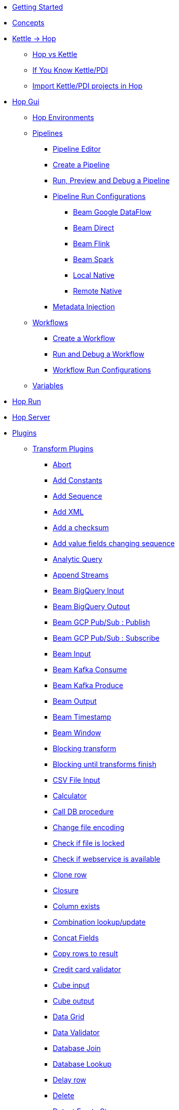 * xref:getting-started.adoc[Getting Started]
* xref:concepts.adoc[Concepts]
* xref:hop-vs-kettle/index.adoc[Kettle -> Hop]
** xref:hop-vs-kettle/hop-vs-kettle.adoc[Hop vs Kettle]
** xref:hop-vs-kettle/if-you-know-kettle.adoc[If You Know Kettle/PDI]
** xref:hop-vs-kettle/import-kettle-projects.adoc[Import Kettle/PDI projects in Hop]
* xref:hop-gui/index.adoc[Hop Gui]
** xref:hop-gui/environments/environments.adoc[Hop Environments]
** xref:hop-gui/pipelines/pipelines.adoc[Pipelines]
*** xref:hop-gui/pipelines/hop-pipeline-editor.adoc[Pipeline Editor]
*** xref:hop-gui/pipelines/create-pipeline.adoc[Create a Pipeline]
*** xref:hop-gui/pipelines/run-preview-debug-pipeline.adoc[Run, Preview and Debug a Pipeline]
*** xref:hop-gui/pipelines/pipeline-run-configurations/pipeline-run-configurations.adoc[Pipeline Run Configurations]
**** xref:hop-gui/pipelines/pipeline-run-configurations/beam-dataflow-pipeline-engine.adoc[Beam Google DataFlow]
**** xref:hop-gui/pipelines/pipeline-run-configurations/beam-direct-pipeline-engine.adoc[Beam Direct]
**** xref:hop-gui/pipelines/pipeline-run-configurations/beam-flink-pipeline-engine.adoc[Beam Flink]
**** xref:hop-gui/pipelines/pipeline-run-configurations/beam-spark-pipeline-engine.adoc[Beam Spark]
**** xref:hop-gui/pipelines/pipeline-run-configurations/local-pipeline-engine.adoc[Local Native]
**** xref:hop-gui/pipelines/pipeline-run-configurations/remote-pipeline-engine.adoc[Remote Native]
*** xref:hop-gui/pipelines/metadata-injection.adoc[Metadata Injection]
** xref:hop-gui/workflows/workflows.adoc[Workflows]
*** xref:hop-gui/workflows/create-workflow.adoc[Create a Workflow]
*** xref:hop-gui/workflows/run-debug-workflow.adoc[Run and Debug a Workflow]
*** xref:hop-gui/workflows/workflow-run-configurations/workflow-run-configurations.adoc[Workflow Run Configurations]
** xref:hop-gui/variables/variables.adoc[Variables]
* xref:hop-run/index.adoc[Hop Run]
* xref:hop-server/index.adoc[Hop Server]
* xref:plugins/plugins.adoc[Plugins]
//::=START AUTO GENERATED LINKS
** xref:plugins/transforms.adoc[Transform Plugins]
*** xref:plugins/transforms/abort.adoc[Abort]
*** xref:plugins/transforms/constant.adoc[Add Constants]
*** xref:plugins/transforms/addsequence.adoc[Add Sequence]
*** xref:plugins/transforms/addxml.adoc[Add XML]
*** xref:plugins/transforms/checksum.adoc[Add a checksum]
*** xref:plugins/transforms/fieldschangesequence.adoc[Add value fields changing sequence]
*** xref:plugins/transforms/analyticquery.adoc[Analytic Query]
*** xref:plugins/transforms/append.adoc[Append Streams]
*** xref:plugins/transforms/beambigqueryinput.adoc[Beam BigQuery Input]
*** xref:plugins/transforms/beambigqueryoutput.adoc[Beam BigQuery Output]
*** xref:plugins/transforms/beampublisher.adoc[Beam GCP Pub/Sub : Publish]
*** xref:plugins/transforms/beamsubscriber.adoc[Beam GCP Pub/Sub : Subscribe]
*** xref:plugins/transforms/beaminput.adoc[Beam Input]
*** xref:plugins/transforms/beamconsume.adoc[Beam Kafka Consume]
*** xref:plugins/transforms/beamproduce.adoc[Beam Kafka Produce]
*** xref:plugins/transforms/beamoutput.adoc[Beam Output]
*** xref:plugins/transforms/beamtimestamp.adoc[Beam Timestamp]
*** xref:plugins/transforms/beamwindow.adoc[Beam Window]
*** xref:plugins/transforms/blockingtransform.adoc[Blocking transform]
*** xref:plugins/transforms/blockuntiltransformsfinish.adoc[Blocking until transforms finish]
*** xref:plugins/transforms/csvinput.adoc[CSV File Input]
*** xref:plugins/transforms/calculator.adoc[Calculator]
*** xref:plugins/transforms/dbproc.adoc[Call DB procedure]
*** xref:plugins/transforms/changefileencoding.adoc[Change file encoding]
*** xref:plugins/transforms/filelocked.adoc[Check if file is locked]
*** xref:plugins/transforms/webserviceavailable.adoc[Check if webservice is available]
*** xref:plugins/transforms/clonerow.adoc[Clone row]
*** xref:plugins/transforms/closure.adoc[Closure]
*** xref:plugins/transforms/columnexists.adoc[Column exists]
*** xref:plugins/transforms/combinationlookup.adoc[Combination lookup/update]
*** xref:plugins/transforms/concatfields.adoc[Concat Fields]
*** xref:plugins/transforms/rowstoresult.adoc[Copy rows to result]
*** xref:plugins/transforms/creditcardvalidator.adoc[Credit card validator]
*** xref:plugins/transforms/cubeinput.adoc[Cube input]
*** xref:plugins/transforms/cubeoutput.adoc[Cube output]
*** xref:plugins/transforms/datagrid.adoc[Data Grid]
*** xref:plugins/transforms/validator.adoc[Data Validator]
*** xref:plugins/transforms/databasejoin.adoc[Database Join]
*** xref:plugins/transforms/databaselookup.adoc[Database Lookup]
*** xref:plugins/transforms/delay.adoc[Delay row]
*** xref:plugins/transforms/delete.adoc[Delete]
*** xref:plugins/transforms/detectemptystream.adoc[Detect Empty Stream]
*** xref:plugins/transforms/dimensionlookup.adoc[Dimension lookup/update]
*** xref:plugins/transforms/dummy.adoc[Dummy (do nothing)]
*** xref:plugins/transforms/dynamicsqlrow.adoc[Dynamic SQL row]
*** xref:plugins/transforms/edi2xml.adoc[Edi to XML]
*** xref:plugins/transforms/mailinput.adoc[Email Messages Input]
*** xref:plugins/transforms/enhancedjsonoutput.adoc[Enhanced JSON Output]
*** xref:plugins/transforms/excelwriter.adoc[Excel writer]
*** xref:plugins/transforms/sql.adoc[Execute SQL script]
*** xref:plugins/transforms/execprocess.adoc[Execute a process]
*** xref:plugins/transforms/execsqlrow.adoc[Execute row SQL script]
*** xref:plugins/transforms/fake.adoc[Fake data]
*** xref:plugins/transforms/fileexists.adoc[File exists]
*** xref:plugins/transforms/filesfromresult.adoc[Files from result]
*** xref:plugins/transforms/filestoresult.adoc[Files to result]
*** xref:plugins/transforms/filterrows.adoc[Filter Rows]
*** xref:plugins/transforms/fuzzymatch.adoc[Fuzzy match]
*** xref:plugins/transforms/randomvalue.adoc[Generate Random Value]
*** xref:plugins/transforms/getxmldata.adoc[Get Data From XML]
*** xref:plugins/transforms/getslavesequence.adoc[Get ID from slave server]
*** xref:plugins/transforms/rowsfromresult.adoc[Get Rows from Result]
*** xref:plugins/transforms/getsubfolders.adoc[Get SubFolder names]
*** xref:plugins/transforms/systemdata.adoc[Get System Info]
*** xref:plugins/transforms/getfilenames.adoc[Get filenames]
*** xref:plugins/transforms/getfilesrowcount.adoc[Get files rowcount]
*** xref:plugins/transforms/recordsfromstream.adoc[Get records from stream ]
*** xref:plugins/transforms/gettablenames.adoc[Get table names]
*** xref:plugins/transforms/getvariable.adoc[Get variables]
*** xref:plugins/transforms/groupby.adoc[Group By]
*** xref:plugins/transforms/httppost.adoc[HTTP Post]
*** xref:plugins/transforms/http.adoc[HTTP client]
*** xref:plugins/transforms/detectlastrow.adoc[Identify last row in a stream]
*** xref:plugins/transforms/ifnull.adoc[If Null]
*** xref:plugins/transforms/injector.adoc[Injector]
*** xref:plugins/transforms/insertupdate.adoc[Insert / Update]
*** xref:plugins/transforms/jsoninput.adoc[JSON Input]
*** xref:plugins/transforms/jsonoutput.adoc[JSON Output]
*** xref:plugins/transforms/javafilter.adoc[Java Filter]
*** xref:plugins/transforms/javascript.adoc[JavaScript]
*** xref:plugins/transforms/joinrows.adoc[Join Rows]
*** xref:plugins/transforms/ldapinput.adoc[LDAP Input]
*** xref:plugins/transforms/ldapoutput.adoc[LDAP Output]
*** xref:plugins/transforms/ldifinput.adoc[LDIF Input]
*** xref:plugins/transforms/loadfileinput.adoc[Load file content in memory]
*** xref:plugins/transforms/mail.adoc[Mail]
*** xref:plugins/transforms/mailvalidator.adoc[Mail Validator]
*** xref:plugins/transforms/memgroupby.adoc[Memory Group By]
*** xref:plugins/transforms/mergejoin.adoc[Merge Join]
*** xref:plugins/transforms/mergerows.adoc[Merge rows (diff)]
*** xref:plugins/transforms/metainject.adoc[Metadata Injection]
*** xref:plugins/transforms/excelinput.adoc[Microsoft Excel input]
*** xref:plugins/transforms/exceloutput.adoc[Microsoft Excel output]
*** xref:plugins/transforms/mongodbinput.adoc[MongoDB Input]
*** xref:plugins/transforms/mongodboutput.adoc[MongoDB Output]
*** xref:plugins/transforms/multimerge.adoc[Multiway Merge Join]
*** xref:plugins/transforms/nullif.adoc[Null If]
*** xref:plugins/transforms/numberrange.adoc[Number range]
*** xref:plugins/transforms/pgpdecryptstream.adoc[PGP decrypt stream]
*** xref:plugins/transforms/pgpencryptstream.adoc[PGP encrypt stream]
*** xref:plugins/transforms/pipelineexcecutor.adoc[Pipeline Executor]
*** xref:plugins/transforms/pgbulkloader.adoc[PostgreSQL Bulk Loader]
*** xref:plugins/transforms/processfiles.adoc[Process files]
*** xref:plugins/transforms/rest.adoc[REST Client]
*** xref:plugins/transforms/propertyinput.adoc[Read data (key, value) from properties files.]
*** xref:plugins/transforms/regexeval.adoc[Regex Evaluation]
*** xref:plugins/transforms/replacestring.adoc[Replace in String]
*** xref:plugins/transforms/reservoirsampling.adoc[Reservoir Sampling]
*** xref:plugins/transforms/denormaliser.adoc[Row Denormaliser]
*** xref:plugins/transforms/flattener.adoc[Row Flattener]
*** xref:plugins/transforms/rowgenerator.adoc[Row Generator]
*** xref:plugins/transforms/normaliser.adoc[Row Normaliser]
*** xref:plugins/transforms/ssh.adoc[Run SSH commands]
*** xref:plugins/transforms/sqlfileoutput.adoc[SQL File Output]
*** xref:plugins/transforms/selectvalues.adoc[Select Values]
*** xref:plugins/transforms/syslog.adoc[Send Message to Syslog]
*** xref:plugins/transforms/setvariable.adoc[Set Variables]
*** xref:plugins/transforms/setvaluefield.adoc[Set field Value]
*** xref:plugins/transforms/setvalueconstant.adoc[Set field value to a constant]
*** xref:plugins/transforms/sort.adoc[Sort Rows]
*** xref:plugins/transforms/sortedmerge.adoc[Sorted Merge]
*** xref:plugins/transforms/fieldsplitter.adoc[Split Fields]
*** xref:plugins/transforms/splitfieldtorows.adoc[Split fields]
*** xref:plugins/transforms/streamlookup.adoc[Stream Lookup]
*** xref:plugins/transforms/streamschemamerge.adoc[Stream Schema Merge]
*** xref:plugins/transforms/stringoperations.adoc[String operations]
*** xref:plugins/transforms/stringcut.adoc[Strings cut]
*** xref:plugins/transforms/switchcase.adoc[Switch / Case]
*** xref:plugins/transforms/synchronizeaftermerge.adoc[Synchronize after merge ]
*** xref:plugins/transforms/tablecompare.adoc[Table Compare]
*** xref:plugins/transforms/tableexists.adoc[Table Exists]
*** xref:plugins/transforms/tableinput.adoc[Table Input]
*** xref:plugins/transforms/tableoutput.adoc[Table Output]
*** xref:plugins/transforms/terafast.adoc[Teradata Bulk Loader]
*** xref:plugins/transforms/textfileinput.adoc[Text File Input]
*** xref:plugins/transforms/textfileoutput.adoc[Text File Output]
*** xref:plugins/transforms/tokenreplacement.adoc[Token Replacement]
*** xref:plugins/transforms/uniquerows.adoc[Unique Rows]
*** xref:plugins/transforms/uniquerowsbyhashset.adoc[Unique Rows (HashSet)]
*** xref:plugins/transforms/update.adoc[Update]
*** xref:plugins/transforms/userdefinedjavaclass.adoc[User Defined Java Class]
*** xref:plugins/transforms/janino.adoc[User Defined Java Expression]
*** xref:plugins/transforms/valuemapper.adoc[Value Mapper]
*** xref:plugins/transforms/webservices.adoc[Web services lookup]
*** xref:plugins/transforms/workflowexecutor.adoc[Workflow Executor]
*** xref:plugins/transforms/propertyoutput.adoc[Write data to properties file]
*** xref:plugins/transforms/writetolog.adoc[Write to log]
*** xref:plugins/transforms/xmlinputstream.adoc[XML Input Stream (StAX) ]
*** xref:plugins/transforms/xmljoin.adoc[XML Join]
*** xref:plugins/transforms/xmloutput.adoc[XML Output]
*** xref:plugins/transforms/xsdvalidator.adoc[XSD Validator]
*** xref:plugins/transforms/xslt.adoc[XSL Transformation]
*** xref:plugins/transforms/yamlinput.adoc[Yaml Input]
*** xref:plugins/transforms/zipfile.adoc[Zip file]
** xref:plugins/databases.adoc[Database Plugins]
*** xref:plugins/databases/as400.adoc[AS400]
*** xref:plugins/databases/derby.adoc[Apache Derby]
*** xref:plugins/databases/cache.adoc[Cache]
*** xref:plugins/databases/db2.adoc[DB2]
*** xref:plugins/databases/exasol.adoc[Exasol]
*** xref:plugins/databases/googlebigquery.adoc[Google BigQuery]
*** xref:plugins/databases/greenplum.adoc[Greenplum]
*** xref:plugins/databases/sqlbase.adoc[Gupta SQLBase]
*** xref:plugins/databases/h2.adoc[H2]
*** xref:plugins/databases/hypersonic.adoc[Hypersonic]
*** xref:plugins/databases/universe.adoc[IBM Universe]
*** xref:plugins/databases/infinidb.adoc[InfiniDB]
*** xref:plugins/databases/infobright.adoc[Infobright DB]
*** xref:plugins/databases/mssql.adoc[MS SqlServer]
*** xref:plugins/databases/mssqlnative.adoc[MS SqlServer (Native)]
*** xref:plugins/databases/mariadb.adoc[Mariadb]
*** xref:plugins/databases/sapdb.adoc[MaxDB (SAP DB)]
*** xref:plugins/databases/mysql.adoc[MySql]
*** xref:plugins/databases/netezza.adoc[Netezza]
*** xref:plugins/databases/oracle.adoc[Oracle]
*** xref:plugins/databases/oraclerdb.adoc[Oracle RDB]
*** xref:plugins/databases/postgresql.adoc[PostgreSQL]
*** xref:plugins/databases/redshift.adoc[Redshift]
*** xref:plugins/databases/snowflake.adoc[Snowflake]
*** xref:plugins/databases/sqlite.adoc[SqLite]
*** xref:plugins/databases/sybase.adoc[Sybase]
*** xref:plugins/databases/sybaseiq.adoc[Sybase IQ]
*** xref:plugins/databases/teradata.adoc[Teradata]
*** xref:plugins/databases/vectorwise.adoc[Vectorwise]
*** xref:plugins/databases/vertica.adoc[Vertica]
*** xref:plugins/databases/firebird.adoc[firebird]
*** xref:plugins/databases/informix.adoc[informix]
*** xref:plugins/databases/ingres.adoc[ingres]
*** xref:plugins/databases/interbase.adoc[interbase]
*** xref:plugins/databases/kingbasees.adoc[kingbase es]
*** xref:plugins/databases/monetdb.adoc[monetdb]
** xref:plugins/actions.adoc[Action Plugins]
*** xref:plugins/actions/as400command.adoc[AS/400 Command]
*** xref:plugins/actions/abort.adoc[Abort]
*** xref:plugins/actions/addresultfilenames.adoc[Add filenames to result]
*** xref:plugins/actions/checkdbconnection.adoc[Check Db connections]
*** xref:plugins/actions/checkfilelocked.adoc[Check Files Locked]
*** xref:plugins/actions/webserviceavailable.adoc[Check if Webservice is available]
*** xref:plugins/actions/xmlwellformed.adoc[Check if XML file is well formed]
*** xref:plugins/actions/filesexist.adoc[Checks if files exists]
*** xref:plugins/actions/columnsexist.adoc[Columns exist in a table]
*** xref:plugins/actions/copyfiles.adoc[Copy Files]
*** xref:plugins/actions/copymoveresultfilenames.adoc[Copy Or Move Files from result]
*** xref:plugins/actions/createfile.adoc[Create File]
*** xref:plugins/actions/createfolder.adoc[Create Folder]
*** xref:plugins/actions/dtdvalidator.adoc[DTD Validator]
*** xref:plugins/actions/pgpdecryptfiles.adoc[Decrypt files with PGP]
*** xref:plugins/actions/delay.adoc[Delay]
*** xref:plugins/actions/deletefile.adoc[Delete File]
*** xref:plugins/actions/deletefiles.adoc[Delete Files]
*** xref:plugins/actions/deletefolders.adoc[Delete Folders]
*** xref:plugins/actions/deleteresultfilenames.adoc[Delete filenames from result]
*** xref:plugins/actions/msgboxinfo.adoc[Display Msgbox info]
*** xref:plugins/actions/dostounix.adoc[Dos To Unix]
*** xref:plugins/actions/dummy.adoc[Dummy]
*** xref:plugins/actions/pgpencryptfiles.adoc[Encrypt files with PGP]
*** xref:plugins/actions/repeat-end.adoc[End Repeat]
*** xref:plugins/actions/evalfilesmetrics.adoc[Evaluate File Metrics]
*** xref:plugins/actions/evaluatetablecontent.adoc[Evaluate rows number in a table]
*** xref:plugins/actions/ftpdelete.adoc[FTP delete]
*** xref:plugins/actions/fileexists.adoc[File Exists]
*** xref:plugins/actions/filecompare.adoc[File compare]
*** xref:plugins/actions/folderisempty.adoc[Folder is Empty]
*** xref:plugins/actions/folderscompare.adoc[Folders Compare]
*** xref:plugins/actions/getpop.adoc[Get Mail from POP]
*** xref:plugins/actions/ftp.adoc[Get a file with FTP]
*** xref:plugins/actions/ftpsget.adoc[Get a file with FTPS]
*** xref:plugins/actions/sftp.adoc[Get a file with SFTP]
*** xref:plugins/actions/http.adoc[Http Get]
*** xref:plugins/actions/eval.adoc[JavaScript]
*** xref:plugins/actions/mssqlbulkload.adoc[MS SQL Server Bulk Loader]
*** xref:plugins/actions/mail.adoc[Mail]
*** xref:plugins/actions/mailvalidator.adoc[Mail Validator]
*** xref:plugins/actions/movefiles.adoc[Move Files]
*** xref:plugins/actions/mysqlbulkfile.adoc[MySQL Bulk File]
*** xref:plugins/actions/mysqlbulkload.adoc[MySQL Bulk Loader]
*** xref:plugins/actions/pgpfiles.adoc[PGP Files]
*** xref:plugins/actions/ping.adoc[Ping]
*** xref:plugins/actions/pipeline.adoc[Pipeline]
*** xref:plugins/actions/ftpput.adoc[Put a file with FTP]
*** xref:plugins/actions/sftpput.adoc[Put a file with SFTP]
*** xref:plugins/actions/repeat.adoc[Repeat]
*** xref:plugins/actions/runpipelinetests.adoc[Run Pipeline Tests]
*** xref:plugins/actions/sql.adoc[SQL Script Executor]
*** xref:plugins/actions/sendnagiospassivecheck.adoc[Send Nagios check]
*** xref:plugins/actions/syslog.adoc[Send information using Syslog]
*** xref:plugins/actions/setvariables.adoc[Set Variables]
*** xref:plugins/actions/shell.adoc[Shell Action]
*** xref:plugins/actions/simpleeval.adoc[Simple Evaluation]
*** xref:plugins/actions/snmptrap.adoc[Snmp Trap]
*** xref:plugins/actions/start.adoc[Start]
*** xref:plugins/actions/success.adoc[Success Action]
*** xref:plugins/actions/tableexists.adoc[Table Exists]
*** xref:plugins/actions/telnet.adoc[Telnet a host]
*** xref:plugins/actions/truncatetables.adoc[Truncate Tables]
*** xref:plugins/actions/unzip.adoc[Unzip]
*** xref:plugins/actions/ftpsput.adoc[Upload files to FTPS]
*** xref:plugins/actions/pgpverify.adoc[Verify file signature with PGP]
*** xref:plugins/actions/waitforsql.adoc[Wait for SQL]
*** xref:plugins/actions/waitforfile.adoc[Wait for file]
*** xref:plugins/actions/workflow.adoc[Workflow]
*** xref:plugins/actions/writetofile.adoc[Write to File]
*** xref:plugins/actions/writetolog.adoc[Write to Log]
*** xref:plugins/actions/xsdvalidator.adoc[XSD Validator]
*** xref:plugins/actions/xslt.adoc[XSL Transformation]
*** xref:plugins/actions/zipfile.adoc[Zip File]
//::=END AUTO GENERATED LINKS
* xref:samples/samples.adoc[Samples]
** xref:samples/dummy-sample.adoc[Dummy Sample]
* xref:faq/faq.adoc[Frequently Asked Questions]
* xref:image-testpage.adoc[Image testing page]
